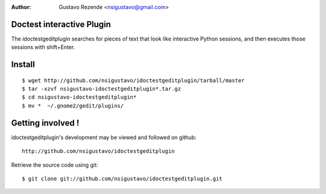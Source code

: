 :Author: Gustavo Rezende <nsigustavo@gmail.com>

Doctest interactive Plugin
==========================

The idoctestgeditplugin searches for pieces of text that look like interactive Python sessions, and then executes those sessions with shift+Enter.



Install
=======

::

    $ wget http://github.com/nsigustavo/idoctestgeditplugin/tarball/master
    $ tar -xzvf nsigustavo-idoctestgeditplugin*.tar.gz
    $ cd nsigustavo-idoctestgeditplugin*
    $ mv *  ~/.gnome2/gedit/plugins/



Getting involved !
==================

idoctestgeditplugin's development may be viewed and followed on github::

  http://github.com/nsigustavo/idoctestgeditplugin


Retrieve the source code using git::

    $ git clone git://github.com/nsigustavo/idoctestgeditplugin.git




